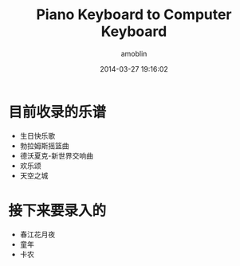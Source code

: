 #+TITLE: Piano Keyboard to Computer Keyboard
#+AUTHOR: amoblin
#+EMAIL: amoblin@gmail.com
#+DATE: 2014-03-27 19:16:02
#+OPTIONS: ^:{}

* 目前收录的乐谱
- 生日快乐歌
- 勃拉姆斯摇篮曲
- 德沃夏克-新世界交响曲
- 欢乐颂
- 天空之城

* 接下来要录入的
- 春江花月夜
- 童年
- 卡农
